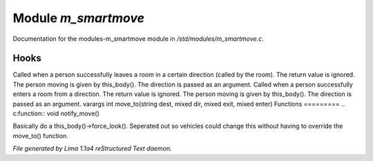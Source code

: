 Module *m_smartmove*
*********************

Documentation for the modules-m_smartmove module in */std/modules/m_smartmove.c*.

Hooks
=====

Called when a person successfully leaves a room in a certain direction
(called by the room).  The return value is ignored.  The person moving
is given by this_body().  The direction is passed as an argument.
Called when a person successfully enters a room from a direction.
The return value is ignored. The person moving is given by this_body().
The direction is passed as an argument.
varargs int move_to(string dest, mixed dir, mixed exit, mixed enter)
Functions
=========
.. c:function:: void notify_move()

Basically do a this_body()->force_look().
Seperated out so vehicles could change this
without having to override the move_to() function.



*File generated by Lima 1.1a4 reStructured Text daemon.*
